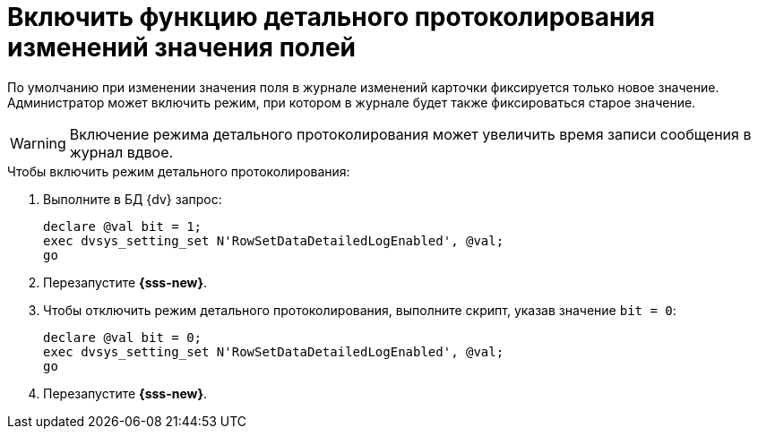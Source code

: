 = Включить функцию детального протоколирования изменений значения полей

По умолчанию при изменении значения поля в журнале изменений карточки фиксируется только новое значение. Администратор может включить режим, при котором в журнале будет также фиксироваться старое значение.

WARNING: Включение режима детального протоколирования может увеличить время записи сообщения в журнал вдвое.

.Чтобы включить режим детального протоколирования:
. Выполните в БД {dv} запрос:
+
[source,sql]
----
declare @val bit = 1;
exec dvsys_setting_set N'RowSetDataDetailedLogEnabled', @val;
go
----
+
. Перезапустите *{sss-new}*.
+
. Чтобы отключить режим детального протоколирования, выполните скрипт, указав значение `bit = 0`:
+
[source,sql]
----
declare @val bit = 0;
exec dvsys_setting_set N'RowSetDataDetailedLogEnabled', @val;
go
----
+
. Перезапустите *{sss-new}*.
